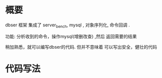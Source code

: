 
# -*- org -*-
# +TITLE: dbser 
* 概要
dbser 框架 集成了 server_bench, mysql , 对象序列化, 命令回调 .

功能: 分析收到的命令，操作mysql(增删改查) ,然后 返回需要的结果

稍加熟悉，就可以编写dbser的代码. 但并不意味着 可以写出安全，健壮的代码

* 代码写法


